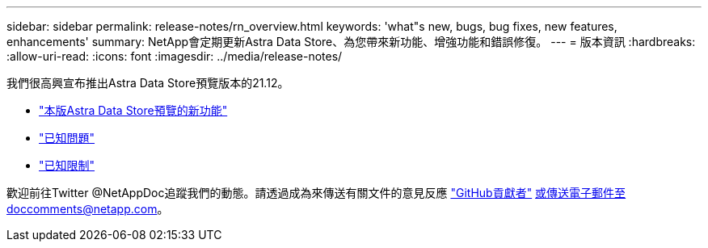---
sidebar: sidebar 
permalink: release-notes/rn_overview.html 
keywords: 'what"s new, bugs, bug fixes, new features, enhancements' 
summary: NetApp會定期更新Astra Data Store、為您帶來新功能、增強功能和錯誤修復。 
---
= 版本資訊
:hardbreaks:
:allow-uri-read: 
:icons: font
:imagesdir: ../media/release-notes/


我們很高興宣布推出Astra Data Store預覽版本的21.12。

* link:../release-notes/whats-new.html["本版Astra Data Store預覽的新功能"]
* link:../release-notes/known-issues.html["已知問題"]
* link:../release-notes/known-limitations.html["已知限制"]


歡迎前往Twitter @NetAppDoc追蹤我們的動態。請透過成為來傳送有關文件的意見反應 link:https://docs.netapp.com/us-en/contribute/["GitHub貢獻者"^] 或傳送電子郵件至doccomments@netapp.com。
